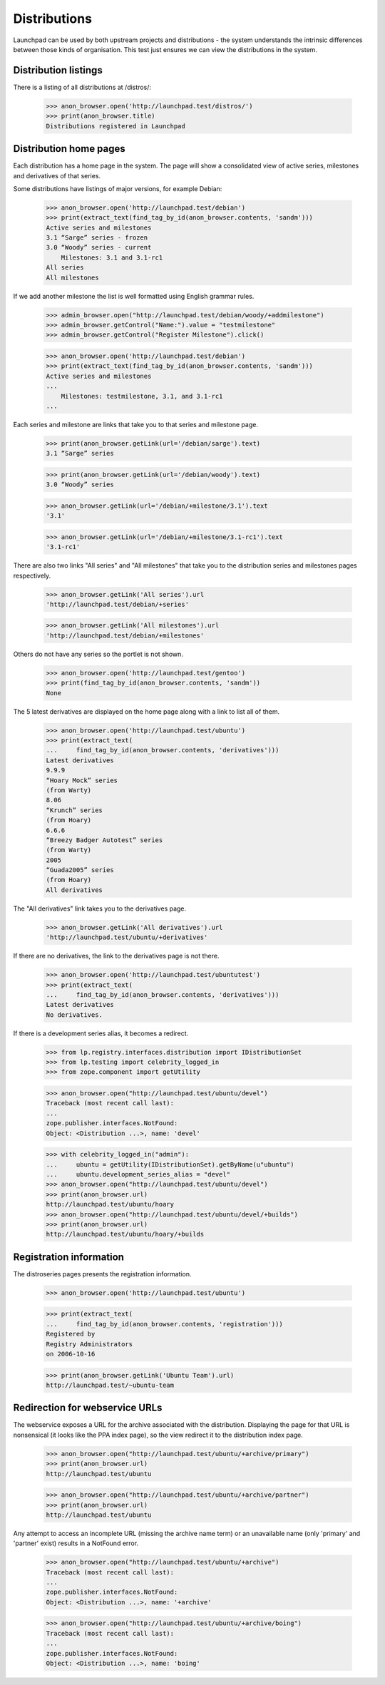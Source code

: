 =============
Distributions
=============

Launchpad can be used by both upstream projects and distributions - the
system understands the intrinsic differences between those kinds of
organisation. This test just ensures we can view the distributions in the
system.


Distribution listings
=====================

There is a listing of all distributions at /distros/:

    >>> anon_browser.open('http://launchpad.test/distros/')
    >>> print(anon_browser.title)
    Distributions registered in Launchpad


Distribution home pages
=======================

Each distribution has a home page in the system.  The page will show a
consolidated view of active series, milestones and derivatives of that
series.

Some distributions have listings of major versions, for example Debian:

    >>> anon_browser.open('http://launchpad.test/debian')
    >>> print(extract_text(find_tag_by_id(anon_browser.contents, 'sandm')))
    Active series and milestones
    3.1 “Sarge” series - frozen
    3.0 “Woody” series - current
        Milestones: 3.1 and 3.1-rc1
    All series
    All milestones

If we add another milestone the list is well formatted using English grammar
rules.

    >>> admin_browser.open("http://launchpad.test/debian/woody/+addmilestone")
    >>> admin_browser.getControl("Name:").value = "testmilestone"
    >>> admin_browser.getControl("Register Milestone").click()

    >>> anon_browser.open('http://launchpad.test/debian')
    >>> print(extract_text(find_tag_by_id(anon_browser.contents, 'sandm')))
    Active series and milestones
    ...
        Milestones: testmilestone, 3.1, and 3.1-rc1
    ...

Each series and milestone are links that take you to that
series and milestone page.

    >>> print(anon_browser.getLink(url='/debian/sarge').text)
    3.1 “Sarge” series

    >>> print(anon_browser.getLink(url='/debian/woody').text)
    3.0 “Woody” series

    >>> anon_browser.getLink(url='/debian/+milestone/3.1').text
    '3.1'

    >>> anon_browser.getLink(url='/debian/+milestone/3.1-rc1').text
    '3.1-rc1'

There are also two links "All series" and "All milestones" that take you
to the distribution series and milestones pages respectively.

    >>> anon_browser.getLink('All series').url
    'http://launchpad.test/debian/+series'

    >>> anon_browser.getLink('All milestones').url
    'http://launchpad.test/debian/+milestones'

Others do not have any series so the portlet is not shown.

    >>> anon_browser.open('http://launchpad.test/gentoo')
    >>> print(find_tag_by_id(anon_browser.contents, 'sandm'))
    None

The 5 latest derivatives are displayed on the home page
along with a link to list all of them.

    >>> anon_browser.open('http://launchpad.test/ubuntu')
    >>> print(extract_text(
    ...     find_tag_by_id(anon_browser.contents, 'derivatives')))
    Latest derivatives
    9.9.9
    “Hoary Mock” series
    (from Warty)
    8.06
    “Krunch” series
    (from Hoary)
    6.6.6
    “Breezy Badger Autotest” series
    (from Warty)
    2005
    “Guada2005” series
    (from Hoary)
    All derivatives


The "All derivatives" link takes you to the derivatives page.

    >>> anon_browser.getLink('All derivatives').url
    'http://launchpad.test/ubuntu/+derivatives'

If there are no derivatives, the link to the derivatives page is
not there.

    >>> anon_browser.open('http://launchpad.test/ubuntutest')
    >>> print(extract_text(
    ...     find_tag_by_id(anon_browser.contents, 'derivatives')))
    Latest derivatives
    No derivatives.


If there is a development series alias, it becomes a redirect.

    >>> from lp.registry.interfaces.distribution import IDistributionSet
    >>> from lp.testing import celebrity_logged_in
    >>> from zope.component import getUtility

    >>> anon_browser.open("http://launchpad.test/ubuntu/devel")
    Traceback (most recent call last):
    ...
    zope.publisher.interfaces.NotFound:
    Object: <Distribution ...>, name: 'devel'

    >>> with celebrity_logged_in("admin"):
    ...     ubuntu = getUtility(IDistributionSet).getByName(u"ubuntu")
    ...     ubuntu.development_series_alias = "devel"
    >>> anon_browser.open("http://launchpad.test/ubuntu/devel")
    >>> print(anon_browser.url)
    http://launchpad.test/ubuntu/hoary
    >>> anon_browser.open("http://launchpad.test/ubuntu/devel/+builds")
    >>> print(anon_browser.url)
    http://launchpad.test/ubuntu/hoary/+builds


Registration information
========================

The distroseries pages presents the registration information.

    >>> anon_browser.open('http://launchpad.test/ubuntu')

    >>> print(extract_text(
    ...     find_tag_by_id(anon_browser.contents, 'registration')))
    Registered by
    Registry Administrators
    on 2006-10-16

    >>> print(anon_browser.getLink('Ubuntu Team').url)
    http://launchpad.test/~ubuntu-team


Redirection for webservice URLs
===============================

The webservice exposes a URL for the archive associated with the distribution.
Displaying the page for that URL is nonsensical (it looks like the PPA
index page), so the view redirect it to the distribution index page.

    >>> anon_browser.open("http://launchpad.test/ubuntu/+archive/primary")
    >>> print(anon_browser.url)
    http://launchpad.test/ubuntu

    >>> anon_browser.open("http://launchpad.test/ubuntu/+archive/partner")
    >>> print(anon_browser.url)
    http://launchpad.test/ubuntu

Any attempt to access an incomplete URL (missing the archive name
term) or an unavailable name (only 'primary' and 'partner' exist)
results in a NotFound error.

    >>> anon_browser.open("http://launchpad.test/ubuntu/+archive")
    Traceback (most recent call last):
    ...
    zope.publisher.interfaces.NotFound:
    Object: <Distribution ...>, name: '+archive'

    >>> anon_browser.open("http://launchpad.test/ubuntu/+archive/boing")
    Traceback (most recent call last):
    ...
    zope.publisher.interfaces.NotFound:
    Object: <Distribution ...>, name: 'boing'
